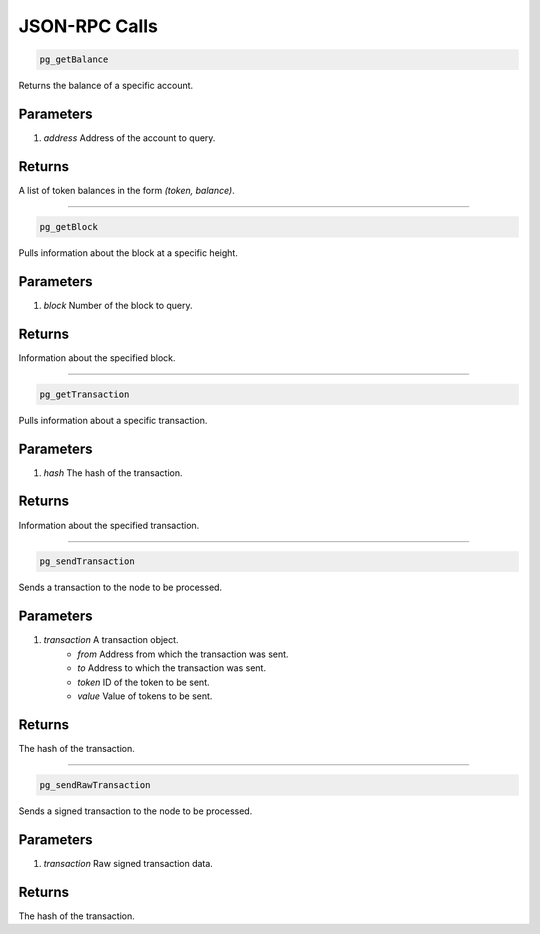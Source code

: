 ==============
JSON-RPC Calls
==============

.. code-block:: javascript

    pg_getBalance

Returns the balance of a specific account.

----------
Parameters
----------

1. `address` Address of the account to query.

-------
Returns
-------
A list of token balances in the form `(token, balance)`.

------------------------------------------------------------------------------

.. code-block:: javascript

    pg_getBlock

Pulls information about the block at a specific height.

----------
Parameters
----------

1. `block` Number of the block to query.

-------
Returns
-------

Information about the specified block.

------------------------------------------------------------------------------

.. code-block:: javascript

    pg_getTransaction

Pulls information about a specific transaction.

----------
Parameters
----------

1. `hash` The hash of the transaction.

-------
Returns
-------

Information about the specified transaction.

------------------------------------------------------------------------------

.. code-block:: javascript

    pg_sendTransaction

Sends a transaction to the node to be processed.

----------
Parameters
----------

1. `transaction` A transaction object.
    * `from` Address from which the transaction was sent.
    * `to` Address to which the transaction was sent.
    * `token` ID of the token to be sent.
    * `value` Value of tokens to be sent.

-------
Returns
-------

The hash of the transaction.

------------------------------------------------------------------------------

.. code-block:: javascript

    pg_sendRawTransaction

Sends a signed transaction to the node to be processed.

----------
Parameters
----------

1. `transaction` Raw signed transaction data.

-------
Returns
-------

The hash of the transaction.
